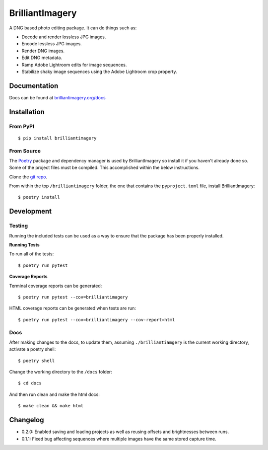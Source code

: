 BrilliantImagery
================

A DNG based photo editing package. It can do things such as:

* Decode and render lossless JPG images.
* Encode lessless JPG images.
* Render DNG images.
* Edit DNG metadata.
* Ramp Adobe Lightroom edits for image sequences.
* Stabilize shaky image sequences using the Adobe Lightroom crop property.

Documentation
-------------

Docs can be found at `brilliantimagery.org/docs <https://www.brilliantimagery.org/docs/>`_

Installation
------------

From PyPI
~~~~~~~~~

::

$ pip install brilliantimagery

From Source
~~~~~~~~~~~

The `Poetry <https://python-poetry.org/>`_ package and dependency manager is used by BrilliantImagery so install it if you haven't already done so. Some of the project files must be compiled. This accomplished within the below instructions.

Clone the `git repo <https://github.com/brilliantimagery/brilliantimagery.git>`_.

From within the top ``/brilliantimagery`` folder, the one that contains the ``pyproject.toml`` file, install BrilliantImagery:

::

$ poetry install


Development
-----------

Testing
~~~~~~~

Running the included tests can be used as a way to ensure that the package has been properly installed.

**Running Tests**

To run all of the tests:

::

$ poetry run pytest

**Coverage Reports**

Terminal coverage reports can be generated:

::

$ poetry run pytest --cov=brilliantimagery

HTML coverage reports can be generated when tests are run:

::

$ poetry run pytest --cov=brilliantimagery --cov-report=html

Docs
~~~~

After making changes to the docs, to update them, assuming ``./brilliantiamgery`` is the current working directory, activate a poetry shell:

::

$ poetry shell

Change the working directory to the ``/docs`` folder:

::

$ cd docs

And then run clean and make the html docs:

::

$ make clean && make html

Changelog
---------

* 0.2.0: Enabled saving and loading projects as well as reusing offsets and brightnesses between runs.

* 0.1.1: Fixed bug affecting sequences where multiple images have the same stored capture time.
